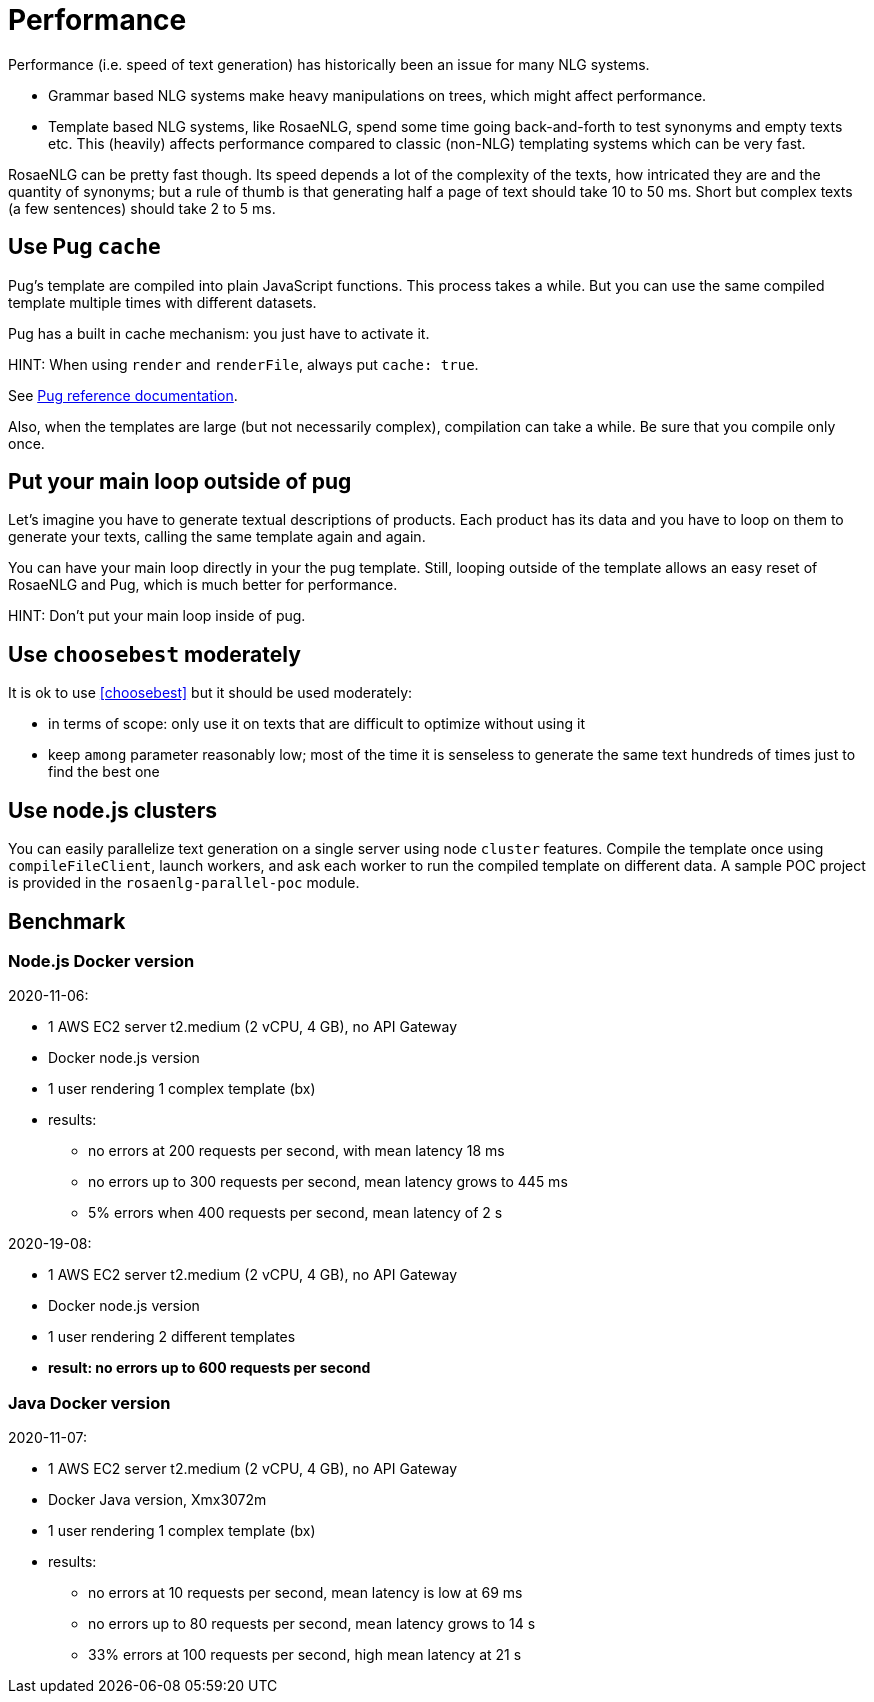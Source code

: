 // Copyright 2019 Ludan Stoecklé
// SPDX-License-Identifier: Apache-2.0
= Performance

Performance (i.e. speed of text generation) has historically been an issue for many NLG systems.

* Grammar based NLG systems make heavy manipulations on trees, which might affect performance.
* Template based NLG systems, like RosaeNLG, spend some time going back-and-forth to test synonyms and empty texts etc. This (heavily) affects performance compared to classic (non-NLG) templating systems which can be very fast.

RosaeNLG can be pretty fast though. Its speed depends a lot of the complexity of the texts, how intricated they are and the quantity of synonyms; but a rule of thumb is that generating half a page of text should take 10 to 50 ms. Short but complex texts (a few sentences) should take 2 to 5 ms.


== Use Pug `cache`

Pug's template are compiled into plain JavaScript functions. This process takes a while. But you can use the same compiled template multiple times with different datasets.

Pug has a built in cache mechanism: you just have to activate it.

HINT: When using `render` and `renderFile`, always put `cache: true`.

See https://pugjs.org/api/reference.html[Pug reference documentation].

Also, when the templates are large (but not necessarily complex), compilation can take a while. Be sure that you compile only once.


== Put your main loop outside of pug

Let's imagine you have to generate textual descriptions of products. Each product has its data and you have to loop on them to generate your texts, calling the same template again and again.

You can have your main loop directly in your the pug template. Still, looping outside of the template allows an easy reset of RosaeNLG and Pug, which is much better for performance.

HINT: Don't put your main loop inside of pug.


== Use `choosebest` moderately

It is ok to use <<choosebest>> but it should be used moderately:

* in terms of scope: only use it on texts that are difficult to optimize without using it
* keep `among` parameter reasonably low; most of the time it is senseless to generate the same text hundreds of times just to find the best one


== Use node.js clusters

You can easily parallelize text generation on a single server using node `cluster` features. Compile the template once using `compileFileClient`, launch workers, and ask each worker to run the compiled template on different data. A sample POC project is provided in the  `rosaenlg-parallel-poc` module.


== Benchmark

=== Node.js Docker version

2020-11-06:

* 1 AWS EC2 server t2.medium (2 vCPU, 4 GB), no API Gateway
* Docker node.js version
* 1 user rendering 1 complex template (bx)
* results:
** no errors at 200 requests per second, with mean latency 18 ms
** no errors up to 300 requests per second, mean latency grows to 445 ms
** 5% errors when 400 requests per second, mean latency of 2 s


2020-19-08:

* 1 AWS EC2 server t2.medium (2 vCPU, 4 GB), no API Gateway
* Docker node.js version
* 1 user rendering 2 different templates
* *result: no errors up to 600 requests per second*


=== Java Docker version

2020-11-07:

* 1 AWS EC2 server t2.medium (2 vCPU, 4 GB), no API Gateway
* Docker Java version, Xmx3072m
* 1 user rendering 1 complex template (bx)
* results:
** no errors at 10 requests per second, mean latency is low at 69 ms
** no errors up to 80 requests per second, mean latency grows to 14 s
** 33% errors at 100 requests per second, high mean latency at 21 s
